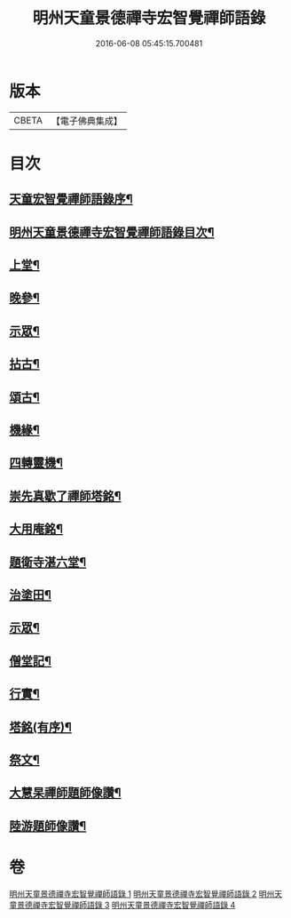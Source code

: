 #+TITLE: 明州天童景德禪寺宏智覺禪師語錄 
#+DATE: 2016-06-08 05:45:15.700481

* 版本
 |     CBETA|【電子佛典集成】|

* 目次
** [[file:KR6q0459_001.txt::001-0181a1][天童宏智覺禪師語錄序¶]]
** [[file:KR6q0459_001.txt::001-0181a21][明州天童景德禪寺宏智覺禪師語錄目次¶]]
** [[file:KR6q0459_001.txt::001-0181c4][上堂¶]]
** [[file:KR6q0459_001.txt::001-0183b16][晚參¶]]
** [[file:KR6q0459_001.txt::001-0185a3][示眾¶]]
** [[file:KR6q0459_002.txt::002-0185b3][拈古¶]]
** [[file:KR6q0459_003.txt::003-0190b3][頌古¶]]
** [[file:KR6q0459_004.txt::004-0198a3][機緣¶]]
** [[file:KR6q0459_004.txt::004-0198b10][四轉靈機¶]]
** [[file:KR6q0459_004.txt::004-0198c2][崇先真歇了禪師塔銘¶]]
** [[file:KR6q0459_004.txt::004-0199c12][大用庵銘¶]]
** [[file:KR6q0459_004.txt::004-0199c29][題衛寺湛六堂¶]]
** [[file:KR6q0459_004.txt::004-0200a3][治塗田¶]]
** [[file:KR6q0459_004.txt::004-0200a7][示眾¶]]
** [[file:KR6q0459_004.txt::004-0200a11][僧堂記¶]]
** [[file:KR6q0459_004.txt::004-0200c2][行實¶]]
** [[file:KR6q0459_004.txt::004-0201a12][塔銘(有序)¶]]
** [[file:KR6q0459_004.txt::004-0202a2][祭文¶]]
** [[file:KR6q0459_004.txt::004-0202a26][大慧杲禪師題師像讚¶]]
** [[file:KR6q0459_004.txt::004-0202b3][陸游題師像讚¶]]

* 卷
[[file:KR6q0459_001.txt][明州天童景德禪寺宏智覺禪師語錄 1]]
[[file:KR6q0459_002.txt][明州天童景德禪寺宏智覺禪師語錄 2]]
[[file:KR6q0459_003.txt][明州天童景德禪寺宏智覺禪師語錄 3]]
[[file:KR6q0459_004.txt][明州天童景德禪寺宏智覺禪師語錄 4]]


